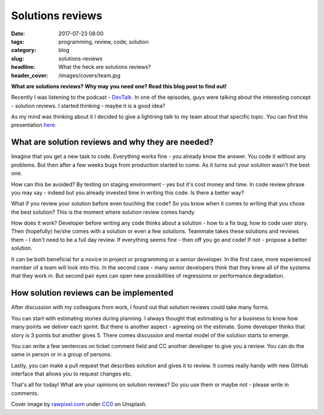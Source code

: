 Solutions reviews
#################

:date: 2017-07-23 08:00
:tags: programming, review, code, solution
:category: blog
:slug: solutions-reviews
:headline: What the heck are solutions reviews?
:header_cover: /images/covers/team.jpg

**What are solutions reviews? Why may you need one? Read this blog post to find out!**

Recently I was listening to the podcast - `DevTalk <http://devtalk.pl/>`_.  In one of the episodes, guys 
were talking about the interesting concept  - solution reviews. I started thinking - maybe it is a good idea?

As my mind was thinking about it I decided to give a lightning talk to my team about that specific topic.
You can find this presentation `here <http://slides.com/noaal/deck-3920bcb1-4b6a-49cf-8d78-d132e2f4f90e#/>`_.

What are solution reviews and why they are needed?
--------------------------------------------------

Imagine that you get a new task to code. Everything works fine - you already know the answer. You code it
without any problems. But then after a few weeks bugs from production started to come. As it turns out
your solution wasn't the best one.

How can this be avoided? By testing on staging environment - yes but it's cost money and time. In code review
phrase you may say - indeed but you already invested time in writing this code. Is there a better way?

What if you review your solution before even touching the code? So you know when it comes to writing that you
chose the best solution? This is the moment where solution review comes handy.

How does it work? Developer before writing any code thinks about a solution - how to a fix bug, how to code user story.
Then (hopefully) he/she comes with a solution or even a few solutions. Teammate takes these solutions and reviews
them - I don't need to be a full day review. If everything seems fine - then off you go and code! If not - propose
a better solution.

It can be both beneficial for a novice in project or programming or a senior developer. In the first case, more 
experienced member of a team will look into this. In the second case - many senior developers think that they knew
all of the systems that they work in. But second pair eyes can open new possibilities of regressions or performance
degradation. 

How solution reviews can be implemented
---------------------------------------

After discussion with my colleagues from work, I found out that solution reviews could take many forms.

You can start with estimating stories during planning. I always thought that estimating is for a business to know
how many points we deliver each sprint. But there is another aspect - agreeing on the estimate. Some developer thinks
that story is 3 points but another gives 5. There comes discussion and mental model of the solution starts to emerge.

You can write a few sentences on ticket comment field and CC another developer to give you a review. You can do
the same in person or in a group of persons.

Lastly, you can make a pull request that describes solution and gives it to review. It comes really handy with new 
GitHub interface that allows you to request changes etc.


That's all for today! What are your opinions on solution reviews? Do you use them or maybe not - please write in
comments.

Cover image by `rawpixel.com <https://unsplash.com/photos/3BK_DyRVf90>`_ under
`CC0 <https://creativecommons.org/publicdomain/zero/1.0/>`_ on Unsplash.

